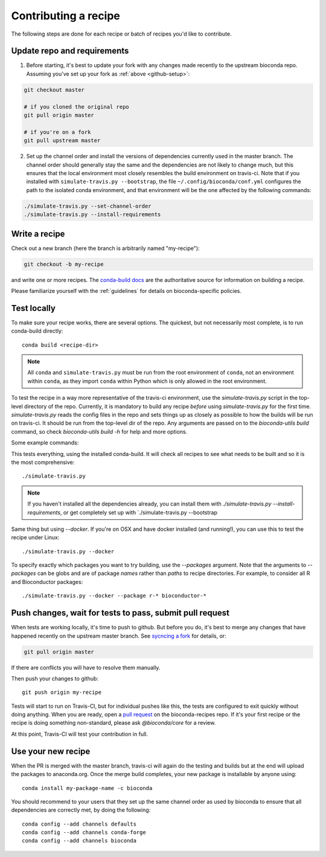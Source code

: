 Contributing a recipe
---------------------

The following steps are done for each recipe or batch of recipes you'd like to
contribute.

Update repo and requirements
~~~~~~~~~~~~~~~~~~~~~~~~~~~~

1. Before starting, it's best to update your fork with any changes made
   recently to the upstream bioconda repo. Assuming you've set up your fork as
   :ref:`above <github-setup>`:

.. code-block:: bash

    git checkout master

    # if you cloned the original repo
    git pull origin master

    # if you're on a fork
    git pull upstream master

2. Set up the channel order and install the versions of dependencies
   currently used in the master branch. The channel order should generally stay
   the same and the dependencies are not likely to change much, but this
   ensures that the local environment most closely resembles the build
   environment on travis-ci. Note that if you installed with
   ``simulate-travis.py --bootstrap``, the file ``~/.config/bioconda/conf.yml``
   configures the path to the isolated conda environment, and that environment
   will be the one affected by the following commands:

.. code-block:: bash

    ./simulate-travis.py --set-channel-order
    ./simulate-travis.py --install-requirements


Write a recipe
~~~~~~~~~~~~~~

Check out a new branch (here the branch is arbitrarily named "my-recipe"):

.. code-block:: bash

    git checkout -b my-recipe

and write one or more recipes. The `conda-build docs
<http://conda.pydata.org/docs/building/recipe.html>`_ are the authoritative
source for information on building a recipe.

Please familiarize yourself with the :ref:`guidelines` for details on
bioconda-specific policies.


.. _test-locally:

Test locally
~~~~~~~~~~~~
To make sure your recipe works, there are several options. The quickest, but
not necessarily most complete, is to run conda-build directly::

    conda build <recipe-dir>

.. note ::

    All ``conda`` and ``simulate-travis.py`` must be run from the root
    environment of ``conda``, not an environment within ``conda``, as they
    import ``conda`` within Python which is only allowed in the root environment.


To test the recipe in a way more representative of the travis-ci environment,
use the `simulate-travis.py` script in the top-level directory of the repo.
Currently, it is mandatory to build any recipe *before* using
`simulate-travis.py` for the first time. `simulate-travis.py` reads the config
files in the repo and sets things up as closely as possible to how the builds
will be run on travis-ci. It should be run from the top-level dir of the repo.
Any arguments are passed on to the `bioconda-utils build` command, so check
`bioconda-utils build -h` for help and more options.

Some example commands:

This tests everything, using the installed conda-build. It will check all
recipes to see what needs to be built and so it is the most comprehensive::

    ./simulate-travis.py

.. note::

    If you haven't installed all the dependencies already, you can install them
    with `./simulate-travis.py --install-requirements`, or get completely set up
    with `./simulate-travis.py --bootstrap

Same thing but using `--docker`. If you're on OSX and have docker installed
(and running!), you can use this to test the recipe under Linux::

    ./simulate-travis.py --docker

To specify exactly which packages you want to try building, use the `--packages`
argument. Note that the arguments to `--packages` can be globs and are of
package *names* rather than *paths* to recipe directories. For example, to
consider all R and Bioconductor packages::

    ./simulate-travis.py --docker --package r-* bioconductor-*


.. seealso::

    See :ref:`reading-logs` for tips on finding the information you need from
    log files.

Push changes, wait for tests to pass, submit pull request
~~~~~~~~~~~~~~~~~~~~~~~~~~~~~~~~~~~~~~~~~~~~~~~~~~~~~~~~~
When tests are working locally, it's time to push to github. But before you do,
it's best to merge any changes that have happened recently on the upstream
master branch. See `sycncing a fork
<https://help.github.com/articles/syncing-a-fork/>`_ for details, or:

.. code-block:: bash

    git pull origin master

If there are conflicts you will have to resolve them manually.

Then push your changes to github::

    git push origin my-recipe


Tests will start to run on Travis-CI, but for individual pushes like this, the
tests are configured to exit quickly without doing anything. When you are ready,
open a `pull request <https://help.github.com/articles/about-pull-requests/>`_
on the bioconda-recipes repo. If it's your first recipe or the recipe is doing
something non-standard, please ask `@bioconda/core` for a review.

At this point, Travis-CI will test your contribution in full.

Use your new recipe
~~~~~~~~~~~~~~~~~~~

When the PR is merged with the master branch, travis-ci will again do the
testing and builds but at the end will upload the packages to anaconda.org. Once
the merge build completes, your new package is installable by anyone using::

    conda install my-package-name -c bioconda

You should recommend to your users that they set up the same channel order as
used by bioconda to ensure that all dependencies are correctly met, by doing
the following::

    conda config --add channels defaults
    conda config --add channels conda-forge
    conda config --add channels bioconda
